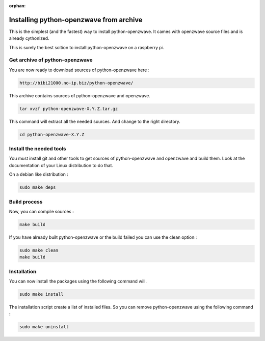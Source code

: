 :orphan:
========================================
Installing python-openzwave from archive
========================================

This is the simplest (and the fastest) way to install python-openzwave. It cames with openzwave source files and is already cythonized.

This is surely the best soltion to install python-openzwave on a raspberry pi.

Get archive of python-openzwave
===============================

You are now ready to download sources of python-openzwave here :

.. code-block:: bash

    http://bibi21000.no-ip.biz/python-openzwave/

This archive contains sources of python-openzwave and openzwave.

.. code-block:: bash

    tar xvzf python-openzwave-X.Y.Z.tar.gz

This command will extract all the needed sources. And change to the right directory.

.. code-block:: bash

    cd python-openzwave-X.Y.Z

Install the needed tools
========================

You must install git and other tools to get sources of python-openzwave and
openzwave and build them. Look at the documentation of your Linux distribution to do that.

On a debian like distribution :

.. code-block:: bash

    sudo make deps

Build process
=============

Now, you can compile sources :

.. code-block:: bash

    make build

If you have already built python-openzwave or the build failed
you can use the clean option :

.. code-block:: bash

    sudo make clean
    make build

Installation
============

You can now install the packages using the following command will.

.. code-block:: bash

    sudo make install

The installation script create a list of installed files. So you can remove
python-openzwave using the following command :

.. code-block:: bash

    sudo make uninstall
